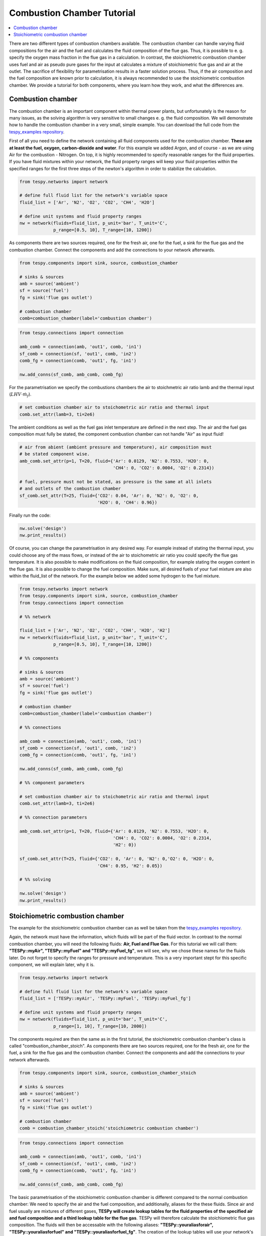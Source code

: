 Combustion Chamber Tutorial
---------------------------

.. contents::
    :depth: 1
    :local:
    :backlinks: top
    
There are two different types of combustion chambers available. The combustion 
chamber can handle varying fluid compositions for the air and the fuel and
calculates the fluid composition of the flue gas. Thus, it is possible to e. g.
specify the oxygen mass fraction in the flue gas in a calculation. In
contrast, the stoichiometric combustion chamber uses fuel and air as pseudo
pure gases for the input at calculates a mixture of stoichiometric flue gas
and air at the outlet. The sacrifice of flexibility for parametrisation results
in a faster solution process. Thus, if the air composition and the fuel
composition are known prior to calculation, it is always recommended to use the
stoichiometric combustion chamber. We provide a tutorial for both components,
where you learn how they work, and what the differences are.
    
Combustion chamber
^^^^^^^^^^^^^^^^^^
    
The combustion chamber is an important component within thermal power plants,
but unfortunately is the reason for many issues, as the solving algorithm is
very sensitive to small changes e. g. the fluid composition. We will
demonstrate how to handle the combustion chamber in a very small, simple
example. You can download the full code from the `tespy_examples repository
<https://github.com/oemof/oemof-examples/tree/master/oemof_examples/tespy/combustion/combustion_chamber>`_.

First of all you need to define the network containing all fluid components
used for the combustion chamber. **These are at least the fuel, oxygen,
carbon-dioxide and water**. For this example we added Argon, and of course - as
we are using Air for the combustion - Nitrogen.
On top, it is highly recommended to specify reasonable ranges for the fluid
properties. If you have fluid mixtures within your network, the fluid property
ranges will keep your fluid properties within the specified ranges for the 
first three steps of the newton's algorithm in order to stabilize the 
calculation.

.. code-block:: python

    from tespy.networks import network

    # define full fluid list for the network's variable space
    fluid_list = ['Ar', 'N2', 'O2', 'CO2', 'CH4', 'H2O']

    # define unit systems and fluid property ranges
    nw = network(fluids=fluid_list, p_unit='bar', T_unit='C',
                 p_range=[0.5, 10], T_range=[10, 1200])
                     
As components there are two sources required, one for the fresh air, one for
the fuel, a sink for the flue gas and the combustion chamber. Connect the
components and add the connections to your network afterwards.

.. code-block:: python

    from tespy.components import sink, source, combustion_chamber

    # sinks & sources
    amb = source('ambient')
    sf = source('fuel')
    fg = sink('flue gas outlet')

    # combustion chamber
    comb=combustion_chamber(label='combustion chamber')

.. code-block:: python

    from tespy.connections import connection

    amb_comb = connection(amb, 'out1', comb, 'in1')
    sf_comb = connection(sf, 'out1', comb, 'in2')
    comb_fg = connection(comb, 'out1', fg, 'in1')

    nw.add_conns(sf_comb, amb_comb, comb_fg)
    
For the parametrisation we specify the combustions chambers the air to
stoichmetric air ratio lamb and the thermal input
(:math:`LHV \cdot \dot{m}_{f}`).

.. code-block:: python

    # set combustion chamber air to stoichometric air ratio and thermal input
    comb.set_attr(lamb=3, ti=2e6)
    
The ambient conditions as well as the fuel gas inlet temperature are defined in
the next step. The air and the fuel gas composition must fully be stated, the
component combustion chamber can not handle "Air" as input fluid!

.. code-block:: python

    # air from abient (ambient pressure and temperature), air composition must
    # be stated component wise.
    amb_comb.set_attr(p=1, T=20, fluid={'Ar': 0.0129, 'N2': 0.7553, 'H2O': 0,
                                        'CH4': 0, 'CO2': 0.0004, 'O2': 0.2314})

    # fuel, pressure must not be stated, as pressure is the same at all inlets
    # and outlets of the combustion chamber
    sf_comb.set_attr(T=25, fluid={'CO2': 0.04, 'Ar': 0, 'N2': 0, 'O2': 0,
                                  'H2O': 0, 'CH4': 0.96})
                            
Finally run the code:

.. code-block:: python

    nw.solve('design')
    nw.print_results()
    
Of course, you can change the parametrisation in any desired way. For example
instead of stating the thermal input, you could choose any of the mass flows,
or instead of the air to stoichometric air ratio you could specify the flue
gas temperature. It is also possible to make modifications on the fluid
composition, for example stating the oxygen content in the flue gas. It is also
possible to change the fuel composition. Make sure, all desired fuels of your
fuel mixture are also within the fluid_list of the network. For the example
below we added some hydrogen to the fuel mixture.

.. code-block:: python

    from tespy.networks import network
    from tespy.components import sink, source, combustion_chamber
    from tespy.connections import connection

    # %% network

    fluid_list = ['Ar', 'N2', 'O2', 'CO2', 'CH4', 'H2O', 'H2']
    nw = network(fluids=fluid_list, p_unit='bar', T_unit='C',
                 p_range=[0.5, 10], T_range=[10, 1200])

    # %% components

    # sinks & sources
    amb = source('ambient')
    sf = source('fuel')
    fg = sink('flue gas outlet')

    # combustion chamber
    comb=combustion_chamber(label='combustion chamber')

    # %% connections

    amb_comb = connection(amb, 'out1', comb, 'in1')
    sf_comb = connection(sf, 'out1', comb, 'in2')
    comb_fg = connection(comb, 'out1', fg, 'in1')

    nw.add_conns(sf_comb, amb_comb, comb_fg)

    # %% component parameters

    # set combustion chamber air to stoichometric air ratio and thermal input
    comb.set_attr(lamb=3, ti=2e6)

    # %% connection parameters

    amb_comb.set_attr(p=1, T=20, fluid={'Ar': 0.0129, 'N2': 0.7553, 'H2O': 0,
                                        'CH4': 0, 'CO2': 0.0004, 'O2': 0.2314,
                                        'H2': 0})

    sf_comb.set_attr(T=25, fluid={'CO2': 0, 'Ar': 0, 'N2': 0,'O2': 0, 'H2O': 0,
                                  'CH4': 0.95, 'H2': 0.05})

    # %% solving

    nw.solve('design')
    nw.print_results()

Stoichiometric combustion chamber
^^^^^^^^^^^^^^^^^^^^^^^^^^^^^^^^^

The example for the stoichiometric combustion chamber can as well be taken from
the `tespy_examples repository
<https://github.com/oemof/oemof-examples/tree/master/oemof_examples/tespy/combustion_chamber>`_.

Again, the network must have the information, which fluids will be part of the
fluid vector. In contrast to the normal combustion chamber, you will need the
following fluids: **Air, Fuel and Flue Gas**. For this tutorial we will call
them: **"TESPy::myAir", "TESPy::myFuel" and "TESPy::myFuel_fg"**, we will see,
why we chose these names for the fluids later. Do not forget to specify the
ranges for pressure and temperature. This is a very important stept for this
specific component, we will explain later, why it is.

.. code-block:: python

    from tespy.networks import network

    # define full fluid list for the network's variable space
    fluid_list = ['TESPy::myAir', 'TESPy::myFuel', 'TESPy::myFuel_fg']

    # define unit systems and fluid property ranges
    nw = network(fluids=fluid_list, p_unit='bar', T_unit='C',
                 p_range=[1, 10], T_range=[10, 2000])

The components required are then the same as in the first tutorial, the
stoichiometric combustion chamber's class is called
"combustion_chamber_stoich". As components there are two sources required, one
for the fresh air, one for the fuel, a sink for the flue gas and the combustion
chamber. Connect the components and add the connections to your network
afterwards.

.. code-block:: python

    from tespy.components import sink, source, combustion_chamber_stoich

    # sinks & sources
    amb = source('ambient')
    sf = source('fuel')
    fg = sink('flue gas outlet')

    # combustion chamber
    comb = combustion_chamber_stoich('stoichiometric combustion chamber')

.. code-block:: python

    from tespy.connections import connection

    amb_comb = connection(amb, 'out1', comb, 'in1')
    sf_comb = connection(sf, 'out1', comb, 'in2')
    comb_fg = connection(comb, 'out1', fg, 'in1')

    nw.add_conns(sf_comb, amb_comb, comb_fg)
    
The basic parametrisation of the stoichiometric combustion chamber is different
compared to the normal combustion chamber: We need to specify the air and the
fuel composition, and additionally, aliases for the these fluids. Since air and
fuel usually are mixtures of different gases, **TESPy will create lookup tables
for the fluid properties of the specified air and fuel composition and a third
lookup table for the flue gas**. TESPy will therefore calculate the
stoichiometric flue gas composition. The fluids will then be accessable with
the following aliases: **"TESPy::youraliasforair", "TESPy::youraliasforfuel"
and "TESPy::youraliasforfuel_fg"**. The creation of the lookup tables will use
your network's settings: **The fluid properties will be calculated within the
network's specified ranges for pressure and temperature.**

A folder called "LUT" will be created in your working directory containing all
fluid property lookup tables. As the creation of the lookup tables does take
some time, it is possible, to read the fluid properties from that folder: You
need to specify the path variable, like this: :code:`path='./LUT'`.

There are some important things to keep in mind, when reading the fluid
properties from path:

- **Do not specify the path in case**

    - you change the pressure range or the temperature range or
    - you change the air or the fuel composition.

- **For convergence stability choose large maximum temperatures**, much higher
  than the highest temperature you are expecting at the combustion chambers 
  outlet.
- **If you use more than one combustion chamber** do not use identical aliases,
  if the fluid compositions are not identical.

As in the example above, we also specify thermal input and lambda, as well as
identical parameters for the connections. Thus the results should be exactly
the same.

.. code-block:: python

    # for the first calculation run
    comb.set_attr(fuel={'CH4': 0.96, 'CO2': 0.04},
                  air={'Ar': 0.0129, 'N2': 0.7553, 'H2O': 0,
                       'CH4': 0, 'CO2': 0.0004, 'O2': 0.2314},
                  fuel_alias='myFuel', air_alias='myAir',
                  lamb=3, ti=20000)

    # if there are existing lookup tables
    comb.set_attr(fuel={'CH4': 0.96, 'CO2': 0.04},
                  air={'Ar': 0.0129, 'N2': 0.7553, 'H2O': 0,
                       'CH4': 0, 'CO2': 0.0004, 'O2': 0.2314},
                  fuel_alias='myFuel', air_alias='myAir', path='./LUT',
                  lamb=3, ti=20000)
                  
.. code-block:: python

    # air from abient (ambient pressure and temperature), air composition must
    # be stated component wise.
    amb_comb.set_attr(T=20, p=1, fluid={'TESPy::myAir': 1, 'TESPy::myFuel': 0,
                                        'TESPy::myFuel_fg': 0})

    # fuel, pressure must not be stated, as pressure is the same at all inlets
    # and outlets of the combustion chamber
    sf_comb.set_attr(T=25, fluid={'TESPy::myAir': 0, 'TESPy::myFuel': 1,
                                  'TESPy::myFuel_fg': 0})
                            
Finally run the code:

.. code-block:: python

    # %% solving

    mode = 'design'
    nw.solve(mode=mode)
    nw.print_results()
    nw.save('combustion')
